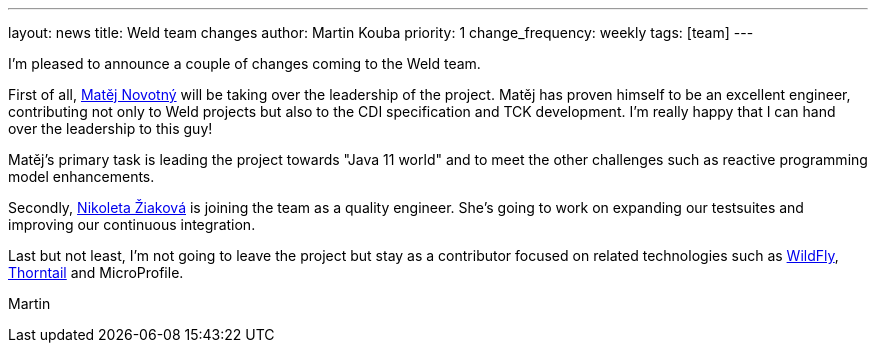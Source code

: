---
layout: news
title: Weld team changes
author: Martin Kouba
priority: 1
change_frequency: weekly
tags: [team]
---

I'm pleased to announce a couple of changes coming to the Weld team.

First of all, link:https://github.com/manovotn[Matěj Novotný] will be taking over the leadership of the project.
Matěj has proven himself to be an excellent engineer, contributing not only to Weld projects but also to the CDI specification and TCK development.
I'm really happy that I can hand over the leadership to this guy!

Matěj's primary task is leading the project towards "Java 11 world" and to meet the other challenges such as reactive programming model enhancements.

Secondly, link:https://github.com/nziakova[Nikoleta Žiaková] is joining the team as a quality engineer.
She’s going to work on expanding our testsuites and improving our continuous integration.

Last but not least, I'm not going to leave the project but stay as a contributor focused on related technologies such as link:http://wildfly.org/[WildFly], link:https://github.com/thorntail/thorntail[Thorntail] and MicroProfile.

Martin
